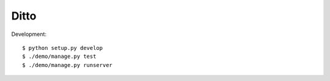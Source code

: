 =====
Ditto
=====


Development::

    $ python setup.py develop
    $ ./demo/manage.py test
    $ ./demo/manage.py runserver

